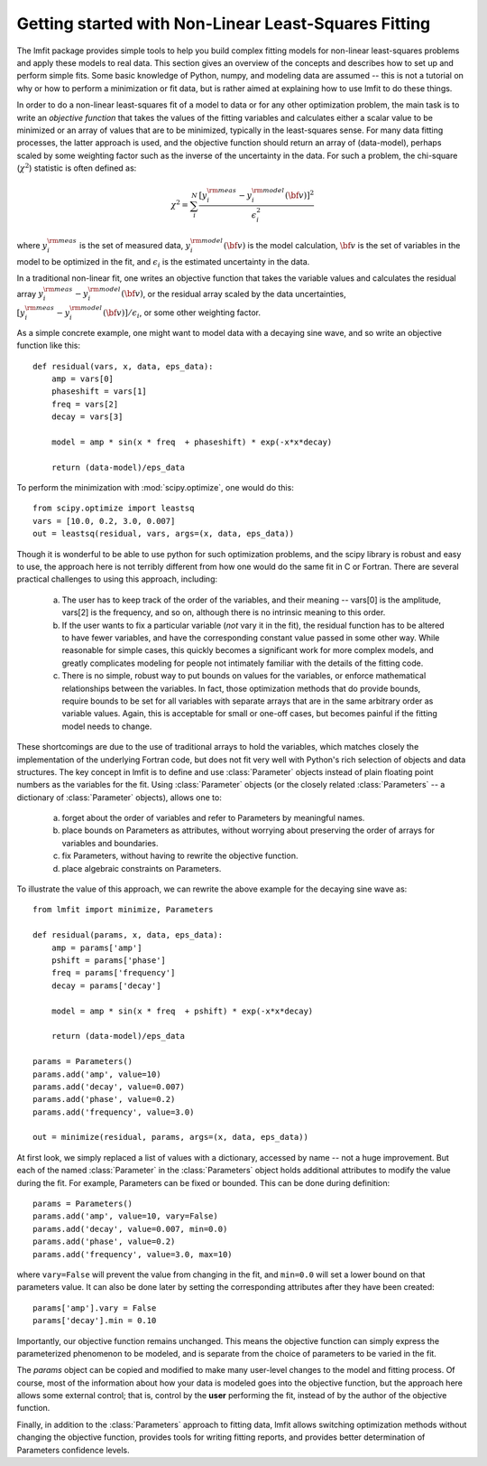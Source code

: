 .. _intro_chapter:

===========================================================
Getting started with Non-Linear Least-Squares Fitting
===========================================================

The lmfit package provides simple tools to help you build complex fitting
models for non-linear least-squares problems and apply these models to real
data.  This section gives an overview of the concepts and describes how to
set up and perform simple fits.  Some basic knowledge of Python, numpy, and
modeling data are assumed -- this is not a tutorial on why or how to
perform a minimization or fit data, but is rather aimed at explaining how
to use lmfit to do these things.

In order to do a non-linear least-squares fit of a model to data or for any
other optimization problem, the main task is to write an *objective
function* that takes the values of the fitting variables and calculates
either a scalar value to be minimized or an array of values that are to be
minimized, typically in the least-squares sense.  For many data fitting
processes, the latter approach is used, and the objective function should
return an array of (data-model), perhaps scaled by some weighting factor
such as the inverse of the uncertainty in the data.  For such a problem,
the chi-square (:math:`\chi^2`) statistic is often defined as:

.. math::

 \chi^2 =  \sum_i^{N} \frac{[y^{\rm meas}_i - y_i^{\rm model}({\bf{v}})]^2}{\epsilon_i^2}

where :math:`y_i^{\rm meas}` is the set of measured data, :math:`y_i^{\rm
model}({\bf{v}})` is the model calculation, :math:`{\bf{v}}` is the set of
variables in the model to be optimized in the fit, and :math:`\epsilon_i`
is the estimated uncertainty in the data.

In a traditional non-linear fit, one writes an objective function that
takes the variable values and calculates the residual array :math:`y^{\rm
meas}_i - y_i^{\rm model}({\bf{v}})`, or the residual array scaled by the
data uncertainties, :math:`[y^{\rm meas}_i - y_i^{\rm
model}({\bf{v}})]/{\epsilon_i}`, or some other weighting factor.

As a simple concrete example, one might want to model data with a decaying
sine wave, and so write an objective function like this::

    def residual(vars, x, data, eps_data):
        amp = vars[0]
        phaseshift = vars[1]
        freq = vars[2]
        decay = vars[3]

        model = amp * sin(x * freq  + phaseshift) * exp(-x*x*decay)

        return (data-model)/eps_data

To perform the minimization with :mod:`scipy.optimize`, one would do this::

    from scipy.optimize import leastsq
    vars = [10.0, 0.2, 3.0, 0.007]
    out = leastsq(residual, vars, args=(x, data, eps_data))

Though it is wonderful to be able to use python for such optimization
problems, and the scipy library is robust and easy to use, the approach
here is not terribly different from how one would do the same fit in C or
Fortran.  There are several practical challenges to using this approach,
including:

  a) The user has to keep track of the order of the variables, and their
     meaning -- vars[0] is the amplitude, vars[2] is the frequency, and so
     on, although there is no intrinsic meaning to this order.

  b) If the user wants to fix a particular variable (*not* vary it in the
     fit), the residual function has to be altered to have fewer variables,
     and have the corresponding constant value passed in some other way.
     While reasonable for simple cases, this quickly becomes a significant
     work for more complex models, and greatly complicates modeling for
     people not intimately familiar with the details of the fitting code.

  c) There is no simple, robust way to put bounds on values for the
     variables, or enforce mathematical relationships between the
     variables.  In fact, those optimization methods that do provide
     bounds, require bounds to be set for all variables with separate
     arrays that are in the same arbitrary order as variable values.
     Again, this is acceptable for small or one-off cases, but becomes
     painful if the fitting model needs to change.

These shortcomings are due to the use of traditional arrays to hold the
variables, which matches closely the implementation of the underlying
Fortran code, but does not fit very well with Python's rich selection of
objects and data structures.  The key concept in lmfit is to define and use
:class:`Parameter` objects instead of plain floating point numbers as the
variables for the fit.  Using :class:`Parameter` objects (or the closely
related :class:`Parameters` -- a dictionary of :class:`Parameter` objects),
allows one to:

   a) forget about the order of variables and refer to Parameters
      by meaningful names.
   b) place bounds on Parameters as attributes, without worrying about
      preserving the order of arrays for variables and boundaries.
   c) fix Parameters, without having to rewrite the objective function.
   d) place algebraic constraints on Parameters.

To illustrate the value of this approach, we can rewrite the above example
for the decaying sine wave as::

    from lmfit import minimize, Parameters

    def residual(params, x, data, eps_data):
        amp = params['amp']
        pshift = params['phase']
        freq = params['frequency']
        decay = params['decay']

        model = amp * sin(x * freq  + pshift) * exp(-x*x*decay)

        return (data-model)/eps_data

    params = Parameters()
    params.add('amp', value=10)
    params.add('decay', value=0.007)
    params.add('phase', value=0.2)
    params.add('frequency', value=3.0)

    out = minimize(residual, params, args=(x, data, eps_data))


At first look, we simply replaced a list of values with a dictionary,
accessed by name -- not a huge improvement.  But each of the named
:class:`Parameter` in the :class:`Parameters` object holds additional
attributes to modify the value during the fit.  For example, Parameters can
be fixed or bounded.  This can be done during definition::

    params = Parameters()
    params.add('amp', value=10, vary=False)
    params.add('decay', value=0.007, min=0.0)
    params.add('phase', value=0.2)
    params.add('frequency', value=3.0, max=10)

where ``vary=False`` will prevent the value from changing in the fit, and
``min=0.0`` will set a lower bound on that parameters value. It can also be done
later by setting the corresponding attributes after they have been
created::

    params['amp'].vary = False
    params['decay'].min = 0.10

Importantly, our objective function remains unchanged. This means the
objective function can simply express the parameterized phenomenon to be
modeled, and is separate from the choice of parameters to be varied in the
fit.


The `params` object can be copied and modified to make many user-level
changes to the model and fitting process.  Of course, most of the
information about how your data is modeled goes into the objective
function, but the approach here allows some external control; that is,
control by the **user** performing the fit, instead of by the author of the
objective function.

Finally, in addition to the :class:`Parameters` approach to fitting data,
lmfit allows switching optimization methods without changing
the objective function, provides tools for writing fitting reports, and
provides better determination of Parameters confidence levels.
